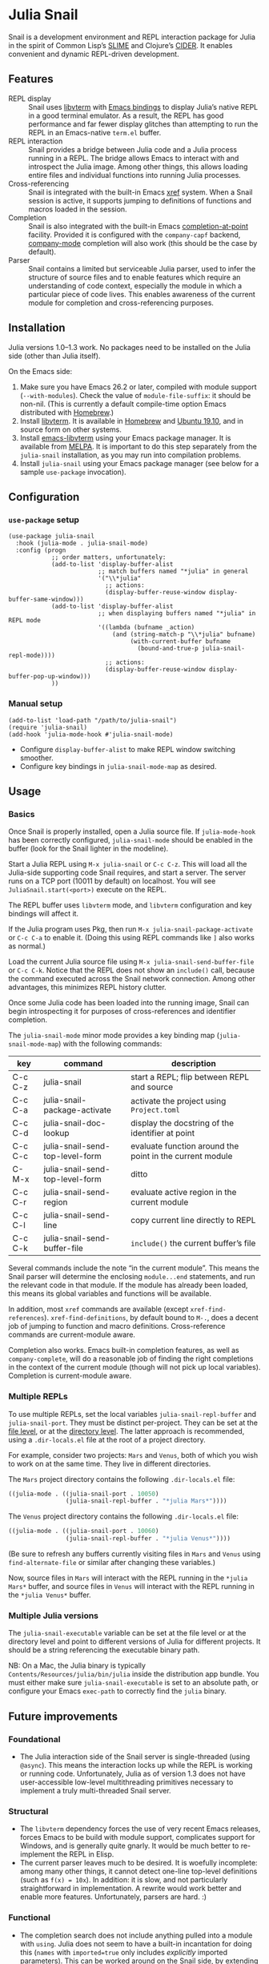 * Julia Snail

[[file:snail.png]]

Snail is a development environment and REPL interaction package for Julia in the spirit of Common Lisp’s [[https://common-lisp.net/project/slime/][SLIME]] and Clojure’s [[https://cider.mx][CIDER]]. It enables convenient and dynamic REPL-driven development.


** Features

- REPL display :: Snail uses [[https://github.com/neovim/libvterm][libvterm]] with [[https://github.com/akermu/emacs-libvterm][Emacs bindings]] to display Julia’s native REPL in a good terminal emulator. As a result, the REPL has good performance and far fewer display glitches than attempting to run the REPL in an Emacs-native ~term.el~ buffer.
- REPL interaction :: Snail provides a bridge between Julia code and a Julia process running in a REPL. The bridge allows Emacs to interact with and introspect the Julia image. Among other things, this allows loading entire files and individual functions into running Julia processes.
- Cross-referencing :: Snail is integrated with the built-in Emacs [[https://www.gnu.org/software/emacs/manual/html_node/emacs/Xref.html][xref]] system. When a Snail session is active, it supports jumping to definitions of functions and macros loaded in the session.
- Completion :: Snail is also integrated with the built-in Emacs [[https://www.gnu.org/software/emacs/manual/html_node/elisp/Completion-in-Buffers.html][completion-at-point]] facility. Provided it is configured with the ~company-capf~ backend, [[http://company-mode.github.io/][company-mode]] completion will also work (this should be the case by default).
- Parser :: Snail contains a limited but serviceable Julia parser, used to infer the structure of source files and to enable features which require an understanding of code context, especially the module in which a particular piece of code lives. This enables awareness of the current module for completion and cross-referencing purposes.


** Installation

Julia versions 1.0–1.3 work. No packages need to be installed on the Julia side (other than Julia itself).

On the Emacs side:

1. Make sure you have Emacs 26.2 or later, compiled with module support (~--with-modules~). Check the value of ~module-file-suffix~: it should be non-nil. (This is currently a default compile-time option Emacs distributed with [[https://formulae.brew.sh/formula/emacs][Homebrew]].)
2. Install [[https://github.com/neovim/libvterm][libvterm]]. It is available in [[https://formulae.brew.sh/formula/libvterm][Homebrew]] and [[https://packages.ubuntu.com/eoan/libvterm-dev][Ubuntu 19.10]], and in source form on other systems.
3. Install [[https://github.com/akermu/emacs-libvterm][emacs-libvterm]] using your Emacs package manager. It is available from [[https://melpa.org/#/vterm][MELPA]]. It is important to do this step separately from the ~julia-snail~ installation, as you may run into compilation problems.
4. Install ~julia-snail~ using your Emacs package manager (see below for a sample ~use-package~ invocation).


** Configuration

*** ~use-package~ setup

#+BEGIN_SRC elisp
(use-package julia-snail
  :hook (julia-mode . julia-snail-mode)
  :config (progn
            ;; order matters, unfortunately:
            (add-to-list 'display-buffer-alist
                         ;; match buffers named "*julia" in general
                         '("\\*julia"
                           ;; actions:
                           (display-buffer-reuse-window display-buffer-same-window)))
            (add-to-list 'display-buffer-alist
                         ;; when displaying buffers named "*julia" in REPL mode
                         '((lambda (bufname _action)
                             (and (string-match-p "\\*julia" bufname)
                                  (with-current-buffer bufname
                                    (bound-and-true-p julia-snail-repl-mode))))
                           ;; actions:
                           (display-buffer-reuse-window display-buffer-pop-up-window)))
            ))
#+END_SRC


*** Manual setup

#+BEGIN_SRC elisp
(add-to-list 'load-path "/path/to/julia-snail")
(require 'julia-snail)
(add-hook 'julia-mode-hook #'julia-snail-mode)
#+END_SRC

- Configure ~display-buffer-alist~ to make REPL window switching smoother.
- Configure key bindings in ~julia-snail-mode-map~ as desired.


** Usage

*** Basics

Once Snail is properly installed, open a Julia source file. If ~julia-mode-hook~ has been correctly configured, ~julia-snail-mode~ should be enabled in the buffer (look for the Snail lighter in the modeline).

Start a Julia REPL using ~M-x julia-snail~ or ~C-c C-z~. This will load all the Julia-side supporting code Snail requires, and start a server. The server runs on a TCP port (10011 by default) on localhost. You will see ~JuliaSnail.start(<port>)~ execute on the REPL.

The REPL buffer uses ~libvterm~ mode, and ~libvterm~ configuration and key bindings will affect it.

If the Julia program uses Pkg, then run ~M-x julia-snail-package-activate~ or ~C-c C-a~ to enable it. (Doing this using REPL commands like ~]~ also works as normal.)

Load the current Julia source file using ~M-x julia-snail-send-buffer-file~ or ~C-c C-k~. Notice that the REPL does not show an ~include()~ call, because the command executed across the Snail network connection. Among other advantages, this minimizes REPL history clutter.

Once some Julia code has been loaded into the running image, Snail can begin introspecting it for purposes of cross-references and identifier completion.

The ~julia-snail-mode~ minor mode provides a key binding map (~julia-snail-mode-map~) with the following commands:

| key     | command                         | description                                              |
|---------+---------------------------------+----------------------------------------------------------|
| C-c C-z | julia-snail                     | start a REPL; flip between REPL and source               |
| C-c C-a | julia-snail-package-activate    | activate the project using ~Project.toml~                  |
| C-c C-d | julia-snail-doc-lookup          | display the docstring of the identifier at point         |
| C-c C-c | julia-snail-send-top-level-form | evaluate function around the point in the current module |
| C-M-x   | julia-snail-send-top-level-form | ditto                                                    |
| C-c C-r | julia-snail-send-region         | evaluate active region in the current module             |
| C-c C-l | julia-snail-send-line           | copy current line directly to REPL                       |
| C-c C-k | julia-snail-send-buffer-file    | ~include()~ the current buffer’s file                      |

Several commands include the note “in the current module”. This means the Snail parser will determine the enclosing ~module...end~ statements, and run the relevant code in that module. If the module has already been loaded, this means its global variables and functions will be available.

In addition, most ~xref~ commands are available (except ~xref-find-references~). ~xref-find-definitions~, by default bound to ~M-.~, does a decent job of jumping to function and macro definitions. Cross-reference commands are current-module aware.

Completion also works. Emacs built-in completion features, as well as ~company-complete~, will do a reasonable job of finding the right completions in the context of the current module (though will not pick up local variables). Completion is current-module aware.


*** Multiple REPLs

To use multiple REPLs, set the local variables ~julia-snail-repl-buffer~ and ~julia-snail-port~. They must be distinct per-project. They can be set at the [[https://www.gnu.org/software/emacs/manual/html_node/emacs/Specifying-File-Variables.html][file level]], or at the [[https://www.gnu.org/software/emacs/manual/html_node/emacs/Directory-Variables.html][directory level]]. The latter approach is recommended, using a ~.dir-locals.el~ file at the root of a project directory.

For example, consider two projects: ~Mars~ and ~Venus~, both of which you wish to work on at the same time. They live in different directories.

The ~Mars~ project directory contains the following ~.dir-locals.el~ file:

#+BEGIN_SRC emacs-lisp
((julia-mode . ((julia-snail-port . 10050)
                (julia-snail-repl-buffer . "*julia Mars*"))))
#+END_SRC

The ~Venus~ project directory contains the following ~.dir-locals.el~ file:

#+BEGIN_SRC emacs-lisp
((julia-mode . ((julia-snail-port . 10060)
                (julia-snail-repl-buffer . "*julia Venus*"))))
#+END_SRC

(Be sure to refresh any buffers currently visiting files in ~Mars~ and ~Venus~ using ~find-alternate-file~ or similar after changing these variables.)

Now, source files in ~Mars~ will interact with the REPL running in the ~*julia Mars*~ buffer, and source files in ~Venus~ will interact with the REPL running in the ~*julia Venus*~ buffer.


*** Multiple Julia versions

The ~julia-snail-executable~ variable can be set at the file level or at the directory level and point to different versions of Julia for different projects. It should be a string referencing the executable binary path.

NB: On a Mac, the Julia binary is typically ~Contents/Resources/julia/bin/julia~ inside the distribution app bundle. You must either make sure ~julia-snail-executable~ is set to an absolute path, or configure your Emacs ~exec-path~ to correctly find the ~julia~ binary.


** Future improvements

*** Foundational

- The Julia interaction side of the Snail server is single-threaded (using ~@async~). This means the interaction locks up while the REPL is working or running code. Unfortunately, Julia as of version 1.3 does not have user-accessible low-level multithreading primitives necessary to implement a truly multi-threaded Snail server.


*** Structural

- The ~libvterm~ dependency forces the use of very recent Emacs releases, forces Emacs to be build with module support, complicates support for Windows, and is generally quite gnarly. It would be much better to re-implement the REPL in Elisp.
- The current parser leaves much to be desired. It is woefully incomplete: among many other things, it cannot detect one-line top-level definitions (such as ~f(x) = 10x~). In addition: it is slow, and not particularly straightforward in implementation. A rewrite would work better and enable more features. Unfortunately, parsers are hard. :)


*** Functional

- The completion search does not include anything pulled into a module with ~using~. Julia does not seem to have a built-in incantation for doing this (~names~ with ~imported=true~ only includes /explicitly/ imported parameters). This can be worked around on the Snail side, by extending the parser to recognize ~using~ statements.
- Completion does not pick up local variables. This is yet another weakness of the parser.
- A real eldoc implementation would be great, but difficult to do with Julia’s generic functions. The parser would also have to improve (notice a theme here?).
- A debugger would be great.
